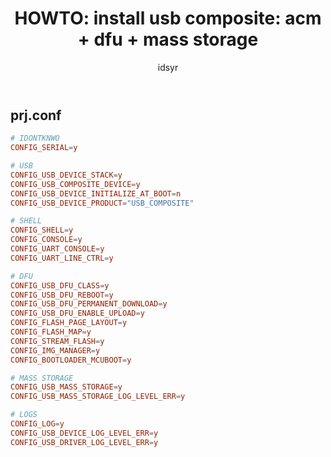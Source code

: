 #+title: HOWTO: install usb composite: acm + dfu + mass storage
#+author: idsyr

** prj.conf
#+begin_src conf
# IDONTKNWO
CONFIG_SERIAL=y

# USB
CONFIG_USB_DEVICE_STACK=y
CONFIG_USB_COMPOSITE_DEVICE=y
CONFIG_USB_DEVICE_INITIALIZE_AT_BOOT=n
CONFIG_USB_DEVICE_PRODUCT="USB_COMPOSITE"

# SHELL
CONFIG_SHELL=y
CONFIG_CONSOLE=y
CONFIG_UART_CONSOLE=y
CONFIG_UART_LINE_CTRL=y

# DFU
CONFIG_USB_DFU_CLASS=y
CONFIG_USB_DFU_REBOOT=y
CONFIG_USB_DFU_PERMANENT_DOWNLOAD=y
CONFIG_USB_DFU_ENABLE_UPLOAD=y
CONFIG_FLASH_PAGE_LAYOUT=y
CONFIG_FLASH_MAP=y
CONFIG_STREAM_FLASH=y
CONFIG_IMG_MANAGER=y
CONFIG_BOOTLOADER_MCUBOOT=y

# MASS STORAGE
CONFIG_USB_MASS_STORAGE=y
CONFIG_USB_MASS_STORAGE_LOG_LEVEL_ERR=y

# LOGS
CONFIG_LOG=y
CONFIG_USB_DEVICE_LOG_LEVEL_ERR=y
CONFIG_USB_DRIVER_LOG_LEVEL_ERR=y
#+end_src
